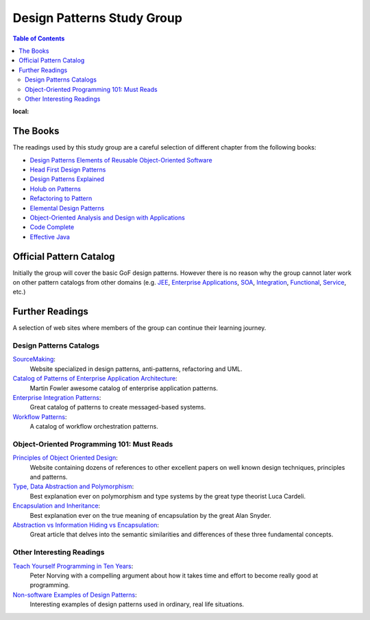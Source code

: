 Design Patterns Study Group
===========================

.. contents:: Table of Contents
:local:

The Books
---------

The readings used by this study group are a careful selection of different chapter from the following books:

* `Design Patterns Elements of Reusable Object-Oriented Software`_
* `Head First Design Patterns`_
* `Design Patterns Explained`_
* `Holub on Patterns`_
* `Refactoring to Pattern`_
* `Elemental Design Patterns`_
* `Object-Oriented Analysis and Design with Applications`_
* `Code Complete`_
* `Effective Java`_

Official Pattern Catalog
------------------------

Initially the group will cover the basic GoF design patterns. However there is no reason why the group cannot later work on other pattern catalogs from other domains (e.g. `JEE <https://www.amazon.com/Professional-Java-EE-Design-Patterns/dp/111884341X/ref=sr_1_1?s=books&ie=UTF8&qid=1422162198&sr=1-1&keywords=Java+EE+PAtterns>`_, `Enterprise Applications <https://www.amazon.com/Patterns-Enterprise-Application-Architecture-Martin/dp/0321127420/ref=sr_1_1?s=books&ie=UTF8&qid=1422162238&sr=1-1&keywords=patterns+of+enterprise+application+architecture>`_, `SOA <https://www.amazon.com/Design-Patterns-Prentice-Service-Oriented-Computing/dp/0136135161/ref=sr_1_2?s=books&ie=UTF8&qid=1422162269&sr=1-2&keywords=soa+patterns>`_, `Integration <https://www.amazon.com/Enterprise-Integration-Patterns-Designing-Deploying/dp/0321200683/ref=sr_1_1?s=books&ie=UTF8&qid=1422162295&sr=1-1&keywords=enterprise+integration+patterns>`_, `Functional <https://www.amazon.com/Functional-Programming-Patterns-Scala-Clojure/dp/1937785475/ref=sr_1_1?s=books&ie=UTF8&qid=1422162317&sr=1-1&keywords=Functional+Programming+patterns>`_, `Service <https://www.amazon.com/Service-Design-Patterns-Fundamental-Solutions/dp/032154420X/ref=sr_1_1?s=books&ie=UTF8&qid=1515981953&sr=1-1&keywords=Service+Design+Patterns>`_, etc.)

.. image:: src/main/resources/static/images/GoF_full_medium.png

Further Readings
----------------

A selection of web sites where members of the group can continue their learning journey.

Design Patterns Catalogs
^^^^^^^^^^^^^^^^^^^^^^^^

`SourceMaking`_:
 Website specialized in design patterns, anti-patterns, refactoring and UML.

`Catalog of Patterns of Enterprise Application Architecture`_:
 Martin Fowler awesome catalog of enterprise application patterns.

`Enterprise Integration Patterns`_:
 Great catalog of patterns to create messaged-based systems.

`Workflow Patterns`_:
 A catalog of workflow orchestration patterns.

Object-Oriented Programming 101: Must Reads
^^^^^^^^^^^^^^^^^^^^^^^^^^^^^^^^^^^^^^^^^^^

`Principles of Object Oriented Design`_:
 Website containing dozens of references to other excellent papers on well known design techniques, principles and patterns.

`Type, Data Abstraction and Polymorphism`_:
 Best explanation ever on polymorphism and type systems by the great type theorist Luca Cardeli.

`Encapsulation and Inheritance`_:
 Best explanation ever on the true meaning of encapsulation by the great Alan Snyder.

`Abstraction vs Information Hiding vs Encapsulation`_:
 Great article that delves into the semantic similarities and differences of these three fundamental concepts.

Other Interesting Readings
^^^^^^^^^^^^^^^^^^^^^^^^^^

`Teach Yourself Programming in Ten Years`_:
 Peter Norving with a compelling argument about how it takes time and effort to become really good at programming.

`Non-software Examples of Design Patterns`_:
 Interesting examples of design patterns used in ordinary, real life situations.


.. _Design Patterns Elements of Reusable Object-Oriented Software: http://www.informit.com/store/design-patterns-elements-of-reusable-object-oriented-9780201633610
.. _Head First Design Patterns: https://www.amazon.com/Head-First-Design-Patterns-Brain-Friendly-ebook/dp/B00AA36RZY
.. _Design Patterns Explained: http://www.informit.com/store/design-patterns-explained-a-new-perspective-on-object-9780321247148
.. _Holub on Patterns: https://www.apress.com/la/book/9781590593882#otherversion=9781430253617
.. _Refactoring to Pattern: http://www.informit.com/store/refactoring-to-patterns-9780321213358
.. _Object-Oriented Analysis and Design with Applications: http://www.informit.com/store/object-oriented-analysis-and-design-with-applications-9780201895513
.. _Elemental Design Patterns: http://www.informit.com/store/elemental-design-patterns-9780321711922
.. _Code Complete: http://www.informit.com/store/code-complete-9780735619678
.. _Effective Java: http://www.informit.com/store/effective-java-9780134685991
.. _SourceMaking: https://sourcemaking.com
.. _Catalog of Patterns of Enterprise Application Architecture: https://martinfowler.com/eaaCatalog/
.. _Enterprise Integration Patterns: http://www.enterpriseintegrationpatterns.com/patterns/messaging/
.. _Workflow Patterns: http://workflowpatterns.com
.. _Principles of Object Oriented Design: http://www.butunclebob.com/ArticleS.UncleBob.PrinciplesOfOod
.. _Type, Data Abstraction and Polymorphism: https://drive.google.com/file/d/0Bxed3Yafe-7xRkJMOGR3UGdIZG8/view
.. _Encapsulation and Inheritance: https://drive.google.com/file/d/0Bxed3Yafe-7xeWFqeEZXNHljM1U/view
.. _Abstraction vs Information Hiding vs Encapsulation: http://www.tonymarston.co.uk/php-mysql/abstraction.txt
.. _Teach Yourself Programming in Ten Years: https://drive.google.com/file/d/0Bxed3Yafe-7xQ05oNDVBX0ZTQms/view
.. _Non-software Examples of Design Patterns: http://citeseerx.ist.psu.edu/viewdoc/download?doi=10.1.1.106.8473&rep=rep1&type=pdf